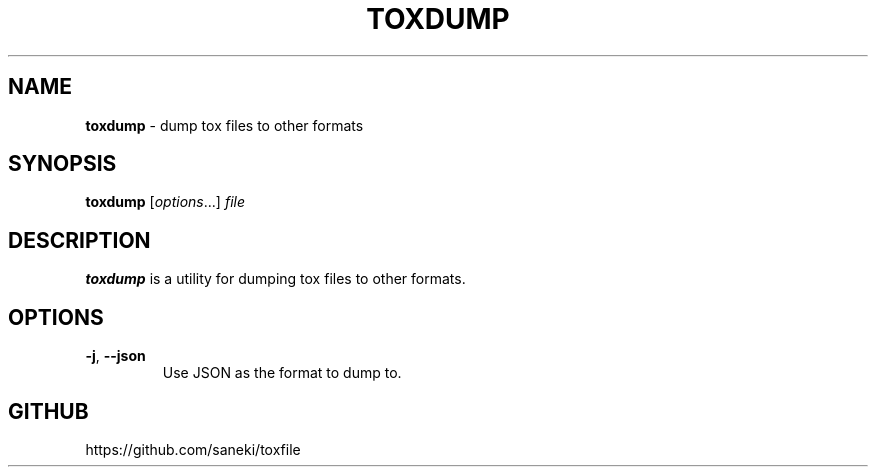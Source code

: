 .\" generated with Ronn/v0.7.3
.\" http://github.com/rtomayko/ronn/tree/0.7.3
.
.TH "TOXDUMP" "1" "December 2014" "" ""
.
.SH "NAME"
\fBtoxdump\fR \- dump tox files to other formats
.
.SH "SYNOPSIS"
\fBtoxdump\fR [\fIoptions\fR\.\.\.] \fIfile\fR
.
.SH "DESCRIPTION"
\fBtoxdump\fR is a utility for dumping tox files to other formats\.
.
.SH "OPTIONS"
.
.TP
\fB\-j\fR, \fB\-\-json\fR
Use JSON as the format to dump to\.
.
.SH "GITHUB"
https://github\.com/saneki/toxfile
